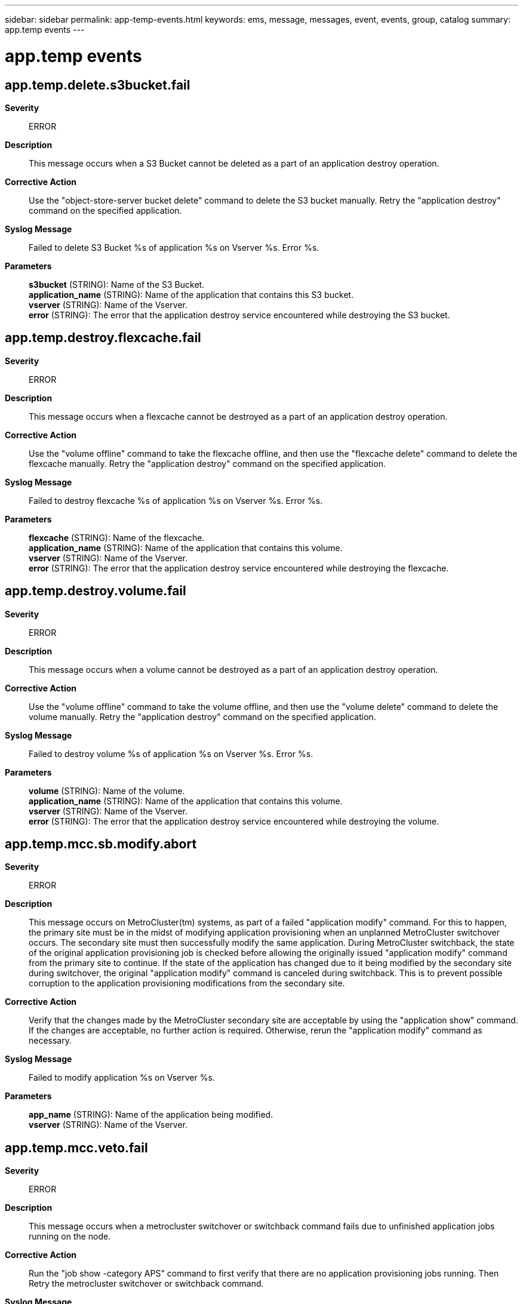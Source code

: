 ---
sidebar: sidebar
permalink: app-temp-events.html
keywords: ems, message, messages, event, events, group, catalog
summary: app.temp events
---

= app.temp events
:toc: macro
:toclevels: 1
:hardbreaks:
:nofooter:
:icons: font
:linkattrs:
:imagesdir: ./media/

== app.temp.delete.s3bucket.fail
*Severity*::
ERROR
*Description*::
This message occurs when a S3 Bucket cannot be deleted as a part of an application destroy operation.
*Corrective Action*::
Use the "object-store-server bucket delete" command to delete the S3 bucket manually. Retry the "application destroy" command on the specified application.
*Syslog Message*::
Failed to delete S3 Bucket %s of application %s on Vserver %s. Error %s.
*Parameters*::
*s3bucket* (STRING): Name of the S3 Bucket.
*application_name* (STRING): Name of the application that contains this S3 bucket.
*vserver* (STRING): Name of the Vserver.
*error* (STRING): The error that the application destroy service encountered while destroying the S3 bucket.

== app.temp.destroy.flexcache.fail
*Severity*::
ERROR
*Description*::
This message occurs when a flexcache cannot be destroyed as a part of an application destroy operation.
*Corrective Action*::
Use the "volume offline" command to take the flexcache offline, and then use the "flexcache delete" command to delete the flexcache manually. Retry the "application destroy" command on the specified application.
*Syslog Message*::
Failed to destroy flexcache %s of application %s on Vserver %s. Error %s.
*Parameters*::
*flexcache* (STRING): Name of the flexcache.
*application_name* (STRING): Name of the application that contains this volume.
*vserver* (STRING): Name of the Vserver.
*error* (STRING): The error that the application destroy service encountered while destroying the flexcache.

== app.temp.destroy.volume.fail
*Severity*::
ERROR
*Description*::
This message occurs when a volume cannot be destroyed as a part of an application destroy operation.
*Corrective Action*::
Use the "volume offline" command to take the volume offline, and then use the "volume delete" command to delete the volume manually. Retry the "application destroy" command on the specified application.
*Syslog Message*::
Failed to destroy volume %s of application %s on Vserver %s. Error %s.
*Parameters*::
*volume* (STRING): Name of the volume.
*application_name* (STRING): Name of the application that contains this volume.
*vserver* (STRING): Name of the Vserver.
*error* (STRING): The error that the application destroy service encountered while destroying the volume.

== app.temp.mcc.sb.modify.abort
*Severity*::
ERROR
*Description*::
This message occurs on MetroCluster(tm) systems, as part of a failed "application modify" command. For this to happen, the primary site must be in the midst of modifying application provisioning when an unplanned MetroCluster switchover occurs. The secondary site must then successfully modify the same application. During MetroCluster switchback, the state of the original application provisioning job is checked before allowing the originally issued "application modify" command from the primary site to continue. If the state of the application has changed due to it being modified by the secondary site during switchover, the original "application modify" command is canceled during switchback. This is to prevent possible corruption to the application provisioning modifications from the secondary site.
*Corrective Action*::
Verify that the changes made by the MetroCluster secondary site are acceptable by using the "application show" command. If the changes are acceptable, no further action is required. Otherwise, rerun the "application modify" command as necessary.
*Syslog Message*::
Failed to modify application %s on Vserver %s.
*Parameters*::
*app_name* (STRING): Name of the application being modified.
*vserver* (STRING): Name of the Vserver.

== app.temp.mcc.veto.fail
*Severity*::
ERROR
*Description*::
This message occurs when a metrocluster switchover or switchback command fails due to unfinished application jobs running on the node.
*Corrective Action*::
Run the "job show -category APS" command to first verify that there are no application provisioning jobs running. Then Retry the metrocluster switchover or switchback command.
*Syslog Message*::
A metrocluster switchover or switchback command was vetoed due to application provisioning jobs still in progress: %s.
*Parameters*::
*error* (STRING): Error returned by Metrocluster application provisioning.

== app.temp.remove.app.fail
*Severity*::
ERROR
*Description*::
This message occurs when an application cannot be removed from the persistent database during an "application destroy" operation.
*Corrective Action*::
Retry the "application destroy" command. Contact NetApp technical support if the failure persists.
*Syslog Message*::
Failed to remove application %s on Vserver %s from the persistent database. Error %s.
*Parameters*::
*application_name* (STRING): Name of the application.
*vserver_name* (STRING): Name of the Vserver.
*error* (STRING): The error that the application destroy service encountered while removing the application from the persistent database.
